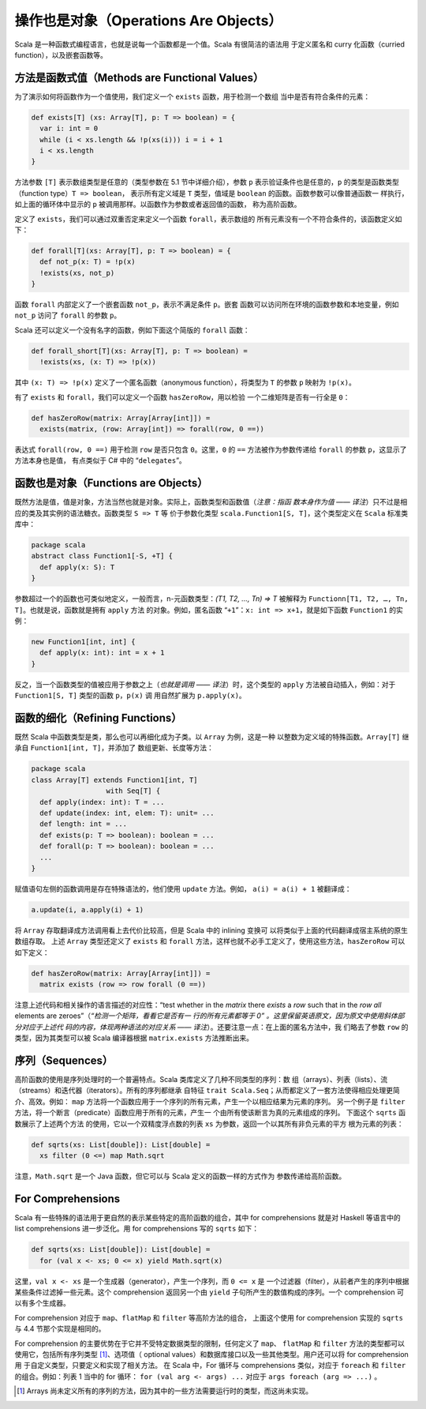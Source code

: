 操作也是对象（Operations Are Objects）
----------------------------------------

Scala 是一种函数式编程语言，也就是说每一个函数都是一个值。Scala 有很简洁的语法用
于定义匿名和 curry 化函数（curried function），以及嵌套函数等。

方法是函数式值（Methods are Functional Values）
~~~~~~~~~~~~~~~~~~~~~~~~~~~~~~~~~~~~~~~~~~~~~~~~~~~

为了演示如何将函数作为一个值使用，我们定义一个 ``exists`` 函数，用于检测一个数组
当中是否有符合条件的元素：

.. code-block:: Scala

    def exists[T] (xs: Array[T], p: T => boolean) = {
      var i: int = 0
      while (i < xs.length && !p(xs(i))) i = i + 1
      i < xs.length
    }

方法参数 ``[T]`` 表示数组类型是任意的（类型参数在 5.1 节中详细介绍），参数 ``p`` 
表示验证条件也是任意的，\ ``p`` 的类型是函数类型（function type）\ ``T => boolean``\ ，
表示所有定义域是 ``T`` 类型，值域是 ``boolean`` 的函数。函数参数可以像普通函数一
样执行，如上面的循环体中显示的 ``p`` 被调用那样。以函数作为参数或者返回值的函数，
称为高阶函数。 

定义了 ``exists``\ ，我们可以通过双重否定来定义一个函数 ``forall``\ ，表示数组的
所有元素没有一个不符合条件的，该函数定义如下：

.. code-block:: Scala

    def forall[T](xs: Array[T], p: T => boolean) = {
      def not_p(x: T) = !p(x)
      !exists(xs, not_p)
    }

函数 ``forall`` 内部定义了一个嵌套函数 ``not_p``\ ，表示不满足条件 ``p``\ 。嵌套
函数可以访问所在环境的函数参数和本地变量，例如 ``not_p`` 访问了 ``forall`` 的参数 
``p``\ 。

Scala 还可以定义一个没有名字的函数，例如下面这个简版的 ``forall`` 函数：

.. code-block:: Scala

    def forall_short[T](xs: Array[T], p: T => boolean) =
      !exists(xs, (x: T) => !p(x))

其中 ``(x: T) => !p(x)`` 定义了一个匿名函数（anonymous function），将类型为 ``T`` 
的参数 ``p`` 映射为 ``!p(x)``\ 。

有了 ``exists`` 和 ``forall``\ ，我们可以定义一个函数 ``hasZeroRow``\ ，用以检验
一个二维矩阵是否有一行全是 ``0``\ ：

.. code-block:: Scala

    def hasZeroRow(matrix: Array[Array[int]]) =
      exists(matrix, (row: Array[int]) => forall(row, 0 ==))

表达式 ``forall(row, 0 ==)`` 用于检测 ``row`` 是否只包含 ``0``\ 。这里，\ ``0`` 
的 ``==`` 方法被作为参数传递给 ``forall`` 的参数 ``p``\ ，这显示了方法本身也是值，
有点类似于 C# 中的 “\ ``delegates``\ ”。

函数也是对象（Functions are Objects）
~~~~~~~~~~~~~~~~~~~~~~~~~~~~~~~~~~~~~~~~~

既然方法是值，值是对象，方法当然也就是对象。实际上，函数类型和函数值（*注意：指函
数本身作为值 —— 译注*）只不过是相应的类及其实例的语法糖衣。函数类型 ``S => T`` 等
价于参数化类型 ``scala.Function1[S, T]``\ ，这个类型定义在 ``Scala`` 标准类库中：

.. code-block:: Scala

    package scala
    abstract class Function1[-S, +T] {
      def apply(x: S): T
    }

参数超过一个的函数也可类似地定义，一般而言，n-元函数类型：\ *(T1, T2, …, Tn) => T* 
被解释为 ``Functionn[T1, T2, …, Tn, T]``\ 。也就是说，函数就是拥有 ``apply`` 方法
的对象。例如，匿名函数 “\ ``+1``\ ”：\ ``x: int => x+1``\ ，就是如下函数 ``Function1`` 
的实例：

.. code-block:: Scala

    new Function1[int, int] {
      def apply(x: int): int = x + 1
    }

反之，当一个函数类型的值被应用于参数之上（*也就是调用 —— 译注*）时，这个类型的 ``apply`` 
方法被自动插入，例如：对于 ``Function1[S, T]`` 类型的函数 ``p``\ ，\ ``p(x)`` 调
用自然扩展为 ``p.apply(x)``\ 。

函数的细化（Refining Functions）
~~~~~~~~~~~~~~~~~~~~~~~~~~~~~~~~~~~~

既然 Scala 中函数类型是类，那么也可以再细化成为子类。以 ``Array`` 为例，这是一种
以整数为定义域的特殊函数。\ ``Array[T]`` 继承自 ``Function1[int, T]``\ ，并添加了
数组更新、长度等方法：

.. code-block:: Scala

    package scala
    class Array[T] extends Function1[int, T]
                      with Seq[T] {
      def apply(index: int): T = ...
      def update(index: int, elem: T): unit= ...
      def length: int = ...
      def exists(p: T => boolean): boolean = ...
      def forall(p: T => boolean): boolean = ...
      ...
    }

赋值语句左侧的函数调用是存在特殊语法的，他们使用 ``update`` 方法。例如， 
\ ``a(i) = a(i) + 1`` 被翻译成：

.. code-block:: Scala

    a.update(i, a.apply(i) + 1)

将 ``Array`` 存取翻译成方法调用看上去代价比较高，但是 Scala 中的 inlining 变换可
以将类似于上面的代码翻译成宿主系统的原生数组存取。 上述 ``Array`` 类型还定义了 
``exists`` 和 ``forall`` 方法，这样也就不必手工定义了，使用这些方法，\ ``hasZeroRow`` 
可以如下定义：

.. code-block:: Scala

    def hasZeroRow(matrix: Array[Array[int]]) =
      matrix exists (row => row forall (0 ==))

注意上述代码和相关操作的语言描述的对应性：“test whether in the *matrix* there *exists* 
a *row* such that in the *row all* elements are zeroes”（*“检测一个矩阵，看看它是否有一
行的所有元素都等于 0” 。这里保留英语原文，因为原文中使用斜体部分对应于上述代
码的内容，体现两种语法的对应关系 —— 译注*）。还要注意一点：在上面的匿名方法中，我
们略去了参数 ``row`` 的类型，因为其类型可以被 Scala 编译器根据 ``matrix.exists`` 
方法推断出来。

序列（Sequences）
~~~~~~~~~~~~~~~~~~~~~

高阶函数的使用是序列处理时的一个普遍特点。Scala 类库定义了几种不同类型的序列：数
组（arrays）、列表（lists）、流（streams）和迭代器（iterators）。所有的序列都继承
自特征 ``trait Scala.Seq``\ ；从而都定义了一套方法使得相应处理更简介、高效。例如：
\ ``map`` 方法将一个函数应用于一个序列的所有元素，产生一个以相应结果为元素的序列。
另一个例子是 ``filter`` 方法，将一个断言（predicate）函数应用于所有的元素，产生一
个由所有使该断言为真的元素组成的序列。 下面这个 ``sqrts`` 函数展示了上述两个方法
的使用，它以一个双精度浮点数的列表 ``xs`` 为参数，返回一个以其所有非负元素的平方
根为元素的列表：

.. code-block:: Scala

    def sqrts(xs: List[double]): List[double] =
      xs filter (0 <=) map Math.sqrt

注意，\ ``Math.sqrt`` 是一个 Java 函数，但它可以与 Scala 定义的函数一样的方式作为
参数传递给高阶函数。

For Comprehensions
~~~~~~~~~~~~~~~~~~~~~~

Scala 有一些特殊的语法用于更自然的表示某些特定的高阶函数的组合，其中 for comprehensions 
就是对 Haskell 等语言中的 list comprehensions 进一步泛化。用 for comprehensions 
写的 ``sqrts`` 如下：

.. code-block:: Scala

    def sqrts(xs: List[double]): List[double] =
      for (val x <- xs; 0 <= x) yield Math.sqrt(x)

这里，\ ``val x <- xs`` 是一个生成器（generator），产生一个序列，而 ``0 <= x`` 是
一个过滤器（filter），从前者产生的序列中根据某些条件过滤掉一些元素。这个 comprehension 
返回另一个由 ``yield`` 子句所产生的数值构成的序列。一个 comprehension 可以有多个生成器。

For comprehension 对应于 ``map``\ 、\ ``flatMap`` 和 ``filter`` 等高阶方法的组合，
上面这个使用 for comprehension 实现的 ``sqrts`` 与 4.4 节那个实现是相同的。

For comprehension 的主要优势在于它并不受特定数据类型的限制，任何定义了 ``map``\ 、
\ ``flatMap`` 和 ``filter`` 方法的类型都可以使用它，包括所有序列类型 [#]_、选项值（
optional values）和数据库接口以及一些其他类型。用户还可以将 for comprehension 用
于自定义类型，只要定义和实现了相关方法。 在 Scala 中，For 循环与 comprehensions 
类似，对应于 ``foreach`` 和 ``filter`` 的组合。例如：列表 1 当中的 for 循环： 
``for (val arg <- args) ...`` 对应于 ``args foreach (arg => ...)`` 。

.. [#] Arrays 尚未定义所有的序列的方法，因为其中的一些方法需要运行时的类型，而这尚未实现。
